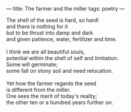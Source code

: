 :PROPERTIES:
:ID:       7CA1110A-A91C-428F-9E8A-CD75C4F45405
:SLUG:     farmer-and-miller
:END:
---
title: The farmer and the miller
tags: poetry
---

#+BEGIN_VERSE
The shell of the seed is hard, so hard!
and there is nothing for it
but to be thrust into damp and dark
and given patience, water, fertilizer and time.

I think we are all beautiful souls,
potential within the shell of self and limitation.
Some will germinate;
some fall on stony soil and need relocation.

Yet how the farmer regards the seed
is different from the miller.
One sees the merit of today's reality;
the other ten or a hundred years further on.
#+END_VERSE
